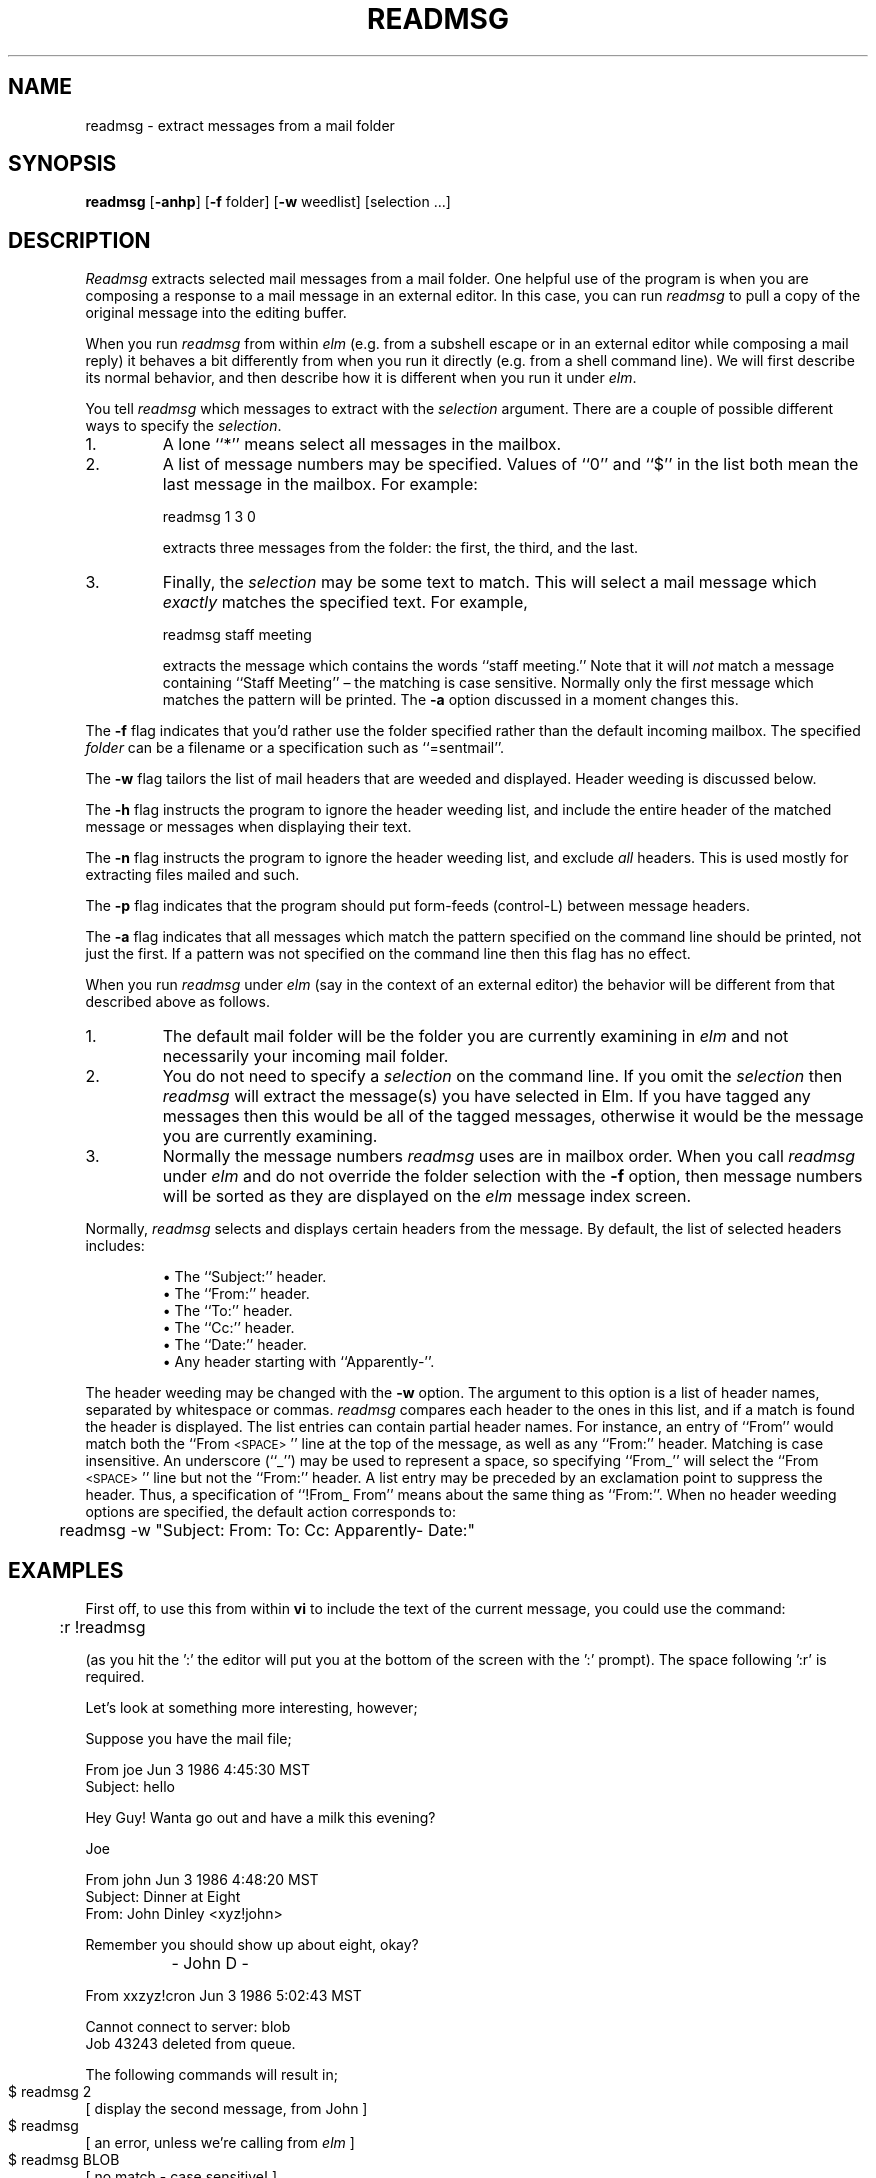 .if n \{\
.	ds ct "
.\}
.if t \{\
.	ds ct \\(co
.\}
.TH READMSG 1L "Elm Version 2.5" "USENET Community Trust"
.SH NAME
readmsg - extract messages from a mail folder
.SH SYNOPSIS
.B readmsg
[\fB\-anhp\fR]
[\fB\-f\fR folder]
[\fB\-w\fR weedlist]
[selection ...]
.SH DESCRIPTION
.I Readmsg
extracts selected mail messages from a mail folder.  One helpful use of
the program is when you are composing a response to a mail message in an
external editor.  In this case, you can run
.I readmsg
to pull a copy of the original message into the editing buffer.
.P
When you run
.I readmsg
from within
.I elm
(e.g. from a subshell escape or in an external editor while composing
a mail reply) it behaves a bit differently from when you run it directly
(e.g. from a shell command line).  We will first describe its normal
behavior, and then describe how it is different when you run it under
.IR elm .
.P
You tell
.I readmsg
which messages to extract with the
.I selection
argument.  There are a couple of possible different ways to specify
the
.IR selection .
.IP "1."
A lone ``*'' means select all messages in the mailbox.
.IP "2."
A list of message numbers may be specified.  Values of ``0'' and
``$'' in the list both mean the last message in the mailbox.  For
example:
.ft CW
.sp
	readmsg 1 3 0
.sp
.ft P
extracts three messages from the folder:  the first, the third, and
the last.
.IP "3."
Finally, the
.I selection
may be some text to match.  This will select a mail message which
.I exactly
matches the specified text.  For example,
.ft CW
.sp
	readmsg staff meeting
.sp
.ft P
extracts the message which contains the words ``staff meeting.''  Note
that it will
.I not
match a message containing ``Staff Meeting'' \(en the matching is case
sensitive.  Normally only the first message which matches the pattern
will be printed.  The
.B \-a
option discussed in a moment changes this.
.P
The
.B \-f
flag indicates that you'd rather use the folder specified
rather than the default incoming mailbox.  The specified
.I folder
can be a filename or a specification such as ``=sentmail''.
.P
The
.B \-w
flag tailors the list of mail headers that are weeded and displayed.
Header weeding is discussed below.
.P
The
.B \-h
flag instructs the program to ignore the header weeding list, and
include the entire header of the matched message or messages when
displaying their text.
.P
The
.B \-n
flag instructs the program to ignore the header weeding list, and
exclude \fIall\fR headers.  This is used mostly for extracting files
mailed and such.
.P
The
.B \-p
flag indicates that the program should
put form-feeds (control-L) between message headers.
.P
The
.B \-a
flag indicates that all messages which match the pattern
specified on the command line should be printed, not just the first.
If a pattern was not specified on the command line then this flag has
no effect.
.P
When you run
.I readmsg
under
.I elm
(say in the context of an external editor) the behavior
will be different from that described above as follows.
.IP "1."
The default mail folder will be the folder you are currently
examining in
.I elm
and not necessarily your incoming mail folder.
.IP "2."
You do not need to specify a
.I selection
on the command line.  If you omit the
.I selection
then
.I readmsg
will extract the message(s) you have selected in Elm.  If you have
tagged any messages then this would be all of the tagged messages,
otherwise it would be the message you are currently examining.
.IP "3."
Normally the message numbers
.I readmsg
uses are in mailbox order.  When you call
.I readmsg
under
.I elm
and do not override the folder selection with the
.B \-f
option, then message numbers will be sorted as they are displayed on
the
.I elm
message index screen.
.P
Normally,
.I readmsg
selects and displays certain headers from the message.  By default,
the list of selected headers includes:
.P
.RS
.nf
\(bu The ``Subject:'' header.
\(bu The ``From:'' header.
\(bu The ``To:'' header.
\(bu The ``Cc:'' header.
\(bu The ``Date:'' header.
\(bu Any header starting with ``Apparently-''.
.fi
.RE
.P
The header weeding may be changed with the
.B \-w
option.  The argument to this option is a list of header names,
separated by whitespace or commas.
.I readmsg
compares each header to the ones in this list, and if a match is found
the header is displayed.  The list entries can contain partial header
names.  For instance, an entry of ``From'' would match both the
``From\s-1<SPACE>\s0'' line at the top of the message, as well as any
``From:'' header.  Matching is case insensitive.  An underscore (``_'')
may be used to represent a space, so specifying ``From_'' will select
the ``From\s-1<SPACE>\s0'' line but not the ``From:'' header.  A list
entry may be preceded by an exclamation point to suppress the header.
Thus, a specification of ``!From_\0From'' means about the same thing
as ``From:''.  When no header weeding options are specified, the
default action corresponds to:
.P
.ft CW
	readmsg -w "Subject: From: To: Cc: Apparently- Date:"
.ft 1
.SH "EXAMPLES"
First off, to use this from within \fBvi\fR to include the text of the 
current message, you could use the command:
.nf

	:r !readmsg

.fi
(as you hit the ':' the editor will put you at the bottom of the screen
with the ':' prompt).  The space following ':r' is required.
.sp 2
Let's look at something more interesting, however;
.sp
Suppose you have the mail file;
.nf

   From joe Jun 3 1986 4:45:30 MST
   Subject: hello
   
   Hey Guy!  Wanta go out and have a milk this evening?
   
   Joe
   
   From john Jun 3 1986 4:48:20 MST
   Subject: Dinner at Eight
   From: John Dinley <xyz!john>

   Remember you should show up about eight, okay?

		   - John D -

   From xxzyz!cron Jun 3 1986 5:02:43 MST

   Cannot connect to server: blob
   Job 43243 deleted from queue.
   
.fi
The following commands will result in;
.nf

  $ readmsg 2		
  [ display the second message, from John ]

  $ readmsg 		
  [ an error, unless we're calling from \fIelm\fR ]

  $ readmsg BLOB	
  [ no match - case sensitive! ]

  $ readmsg -h connect to server 
  [ displays third message, including headers ]

.fi
.SH FILES
/usr/mail/<username>   		The incoming mail
.br
$ELMSTATE			Status information from \fIelm\fR
.SH AUTHOR
Elm Development Group
.SH SEE ALSO
newmail(1L), elm(1L)
.SH BUGS
The '*' metacharacter doesn't always work as expected!
.br
Perhaps the pattern matching should be case insensitive?
.br
It might be confusing that messages are sorted when running under
.I elm
with the current folder, and in mailbox order for all other cases.
When
.I readmsg
is run standalone, messages may be truncated at lines beginning with
"From".  This is not a problem when
.I readmsg
is spawned under
.IR elm
because the status information file created by
.I elm
says exactly how long each message is.
.SH BUG REPORTS TO
Bill Pemberton  flash@virginia.edu
.SH COPYRIGHTS
\fB\*(ct\fRCopyright 1988-1995 by The USENET Community Trust
.br
Derived from Elm 2.0, \fB\*(ct\fR Copyright 1986, 1987 by Dave Taylor
